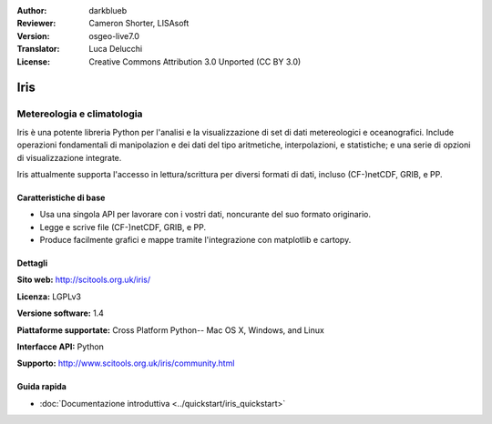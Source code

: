 :Author: darkblueb
:Reviewer: Cameron Shorter, LISAsoft
:Version: osgeo-live7.0
:Translator: Luca Delucchi
:License: Creative Commons Attribution 3.0 Unported (CC BY 3.0)

.. image:: ../../images/project_logos/logo-iris.png
  :alt: Iris logo
  :align: right
  :target: http://scitools.org.uk/iris/

Iris
================================================================================

Metereologia e climatologia
~~~~~~~~~~~~~~~~~~~~~~~~~~~~~~~~~~~~~~~~~~~~~~~~~~~~~~~~~~~~~~~~~~~~~~~~~~~~~~~

Iris è una potente libreria Python per l'analisi e la visualizzazione di set
di dati metereologici e oceanografici. Include operazioni fondamentali di manipolazion
e dei dati del tipo aritmetiche, interpolazioni, e statistiche; e una serie di opzioni
di visualizzazione integrate.

Iris attualmente supporta l'accesso in lettura/scrittura per diversi formati di dati,
incluso (CF-)netCDF, GRIB, e PP.

.. image:: ../../images/screenshots/800x600/iris.jpg
  :alt: Iris
  :align: right
  :scale: 80 %

Caratteristiche di base
--------------------------------------------------------------------------------

* Usa una singola API per lavorare con i vostri dati, noncurante del suo formato originario.
* Legge e scrive file (CF-)netCDF, GRIB, e PP.
* Produce facilmente grafici e mappe tramite l'integrazione con matplotlib e cartopy.


Dettagli
--------------------------------------------------------------------------------
 
**Sito web:** http://scitools.org.uk/iris/

**Licenza:** LGPLv3

**Versione software:** 1.4

**Piattaforme supportate:** Cross Platform Python-- Mac OS X, Windows, and Linux

**Interfacce API:** Python

**Supporto:** http://www.scitools.org.uk/iris/community.html

Guida rapida
--------------------------------------------------------------------------------

* :doc:`Documentazione introduttiva <../quickstart/iris_quickstart>`

.. _`GitHub`: https://github.com/SciTools/iris


